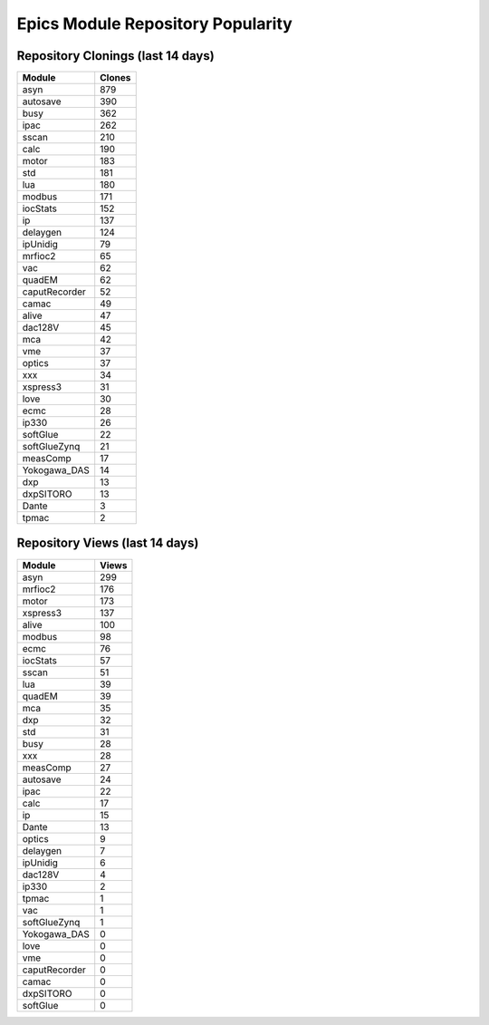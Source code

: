 ==================================
Epics Module Repository Popularity
==================================



Repository Clonings (last 14 days)
----------------------------------
.. csv-table::
   :header: Module, Clones

   asyn, 879
   autosave, 390
   busy, 362
   ipac, 262
   sscan, 210
   calc, 190
   motor, 183
   std, 181
   lua, 180
   modbus, 171
   iocStats, 152
   ip, 137
   delaygen, 124
   ipUnidig, 79
   mrfioc2, 65
   vac, 62
   quadEM, 62
   caputRecorder, 52
   camac, 49
   alive, 47
   dac128V, 45
   mca, 42
   vme, 37
   optics, 37
   xxx, 34
   xspress3, 31
   love, 30
   ecmc, 28
   ip330, 26
   softGlue, 22
   softGlueZynq, 21
   measComp, 17
   Yokogawa_DAS, 14
   dxp, 13
   dxpSITORO, 13
   Dante, 3
   tpmac, 2



Repository Views (last 14 days)
-------------------------------
.. csv-table::
   :header: Module, Views

   asyn, 299
   mrfioc2, 176
   motor, 173
   xspress3, 137
   alive, 100
   modbus, 98
   ecmc, 76
   iocStats, 57
   sscan, 51
   lua, 39
   quadEM, 39
   mca, 35
   dxp, 32
   std, 31
   busy, 28
   xxx, 28
   measComp, 27
   autosave, 24
   ipac, 22
   calc, 17
   ip, 15
   Dante, 13
   optics, 9
   delaygen, 7
   ipUnidig, 6
   dac128V, 4
   ip330, 2
   tpmac, 1
   vac, 1
   softGlueZynq, 1
   Yokogawa_DAS, 0
   love, 0
   vme, 0
   caputRecorder, 0
   camac, 0
   dxpSITORO, 0
   softGlue, 0
